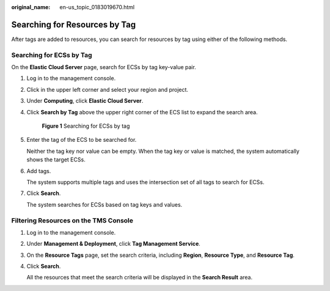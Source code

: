 :original_name: en-us_topic_0183019670.html

.. _en-us_topic_0183019670:

Searching for Resources by Tag
==============================

After tags are added to resources, you can search for resources by tag using either of the following methods.

Searching for ECSs by Tag
-------------------------

On the **Elastic Cloud Server** page, search for ECSs by tag key-value pair.

#. Log in to the management console.

#. Click |image1| in the upper left corner and select your region and project.

#. Under **Computing**, click **Elastic Cloud Server**.

#. Click **Search by Tag** above the upper right corner of the ECS list to expand the search area.


   .. figure:: /_static/images/en-us_image_0183030460.png
      :alt: **Figure 1** Searching for ECSs by tag

      **Figure 1** Searching for ECSs by tag

#. Enter the tag of the ECS to be searched for.

   Neither the tag key nor value can be empty. When the tag key or value is matched, the system automatically shows the target ECSs.

#. Add tags.

   The system supports multiple tags and uses the intersection set of all tags to search for ECSs.

#. Click **Search**.

   The system searches for ECSs based on tag keys and values.

Filtering Resources on the TMS Console
--------------------------------------

#. Log in to the management console.

#. Under **Management & Deployment**, click **Tag Management Service**.

#. On the **Resource Tags** page, set the search criteria, including **Region**, **Resource Type**, and **Resource Tag**.

#. Click **Search**.

   All the resources that meet the search criteria will be displayed in the **Search Result** area.

.. |image1| image:: /_static/images/en-us_image_0210779229.png
